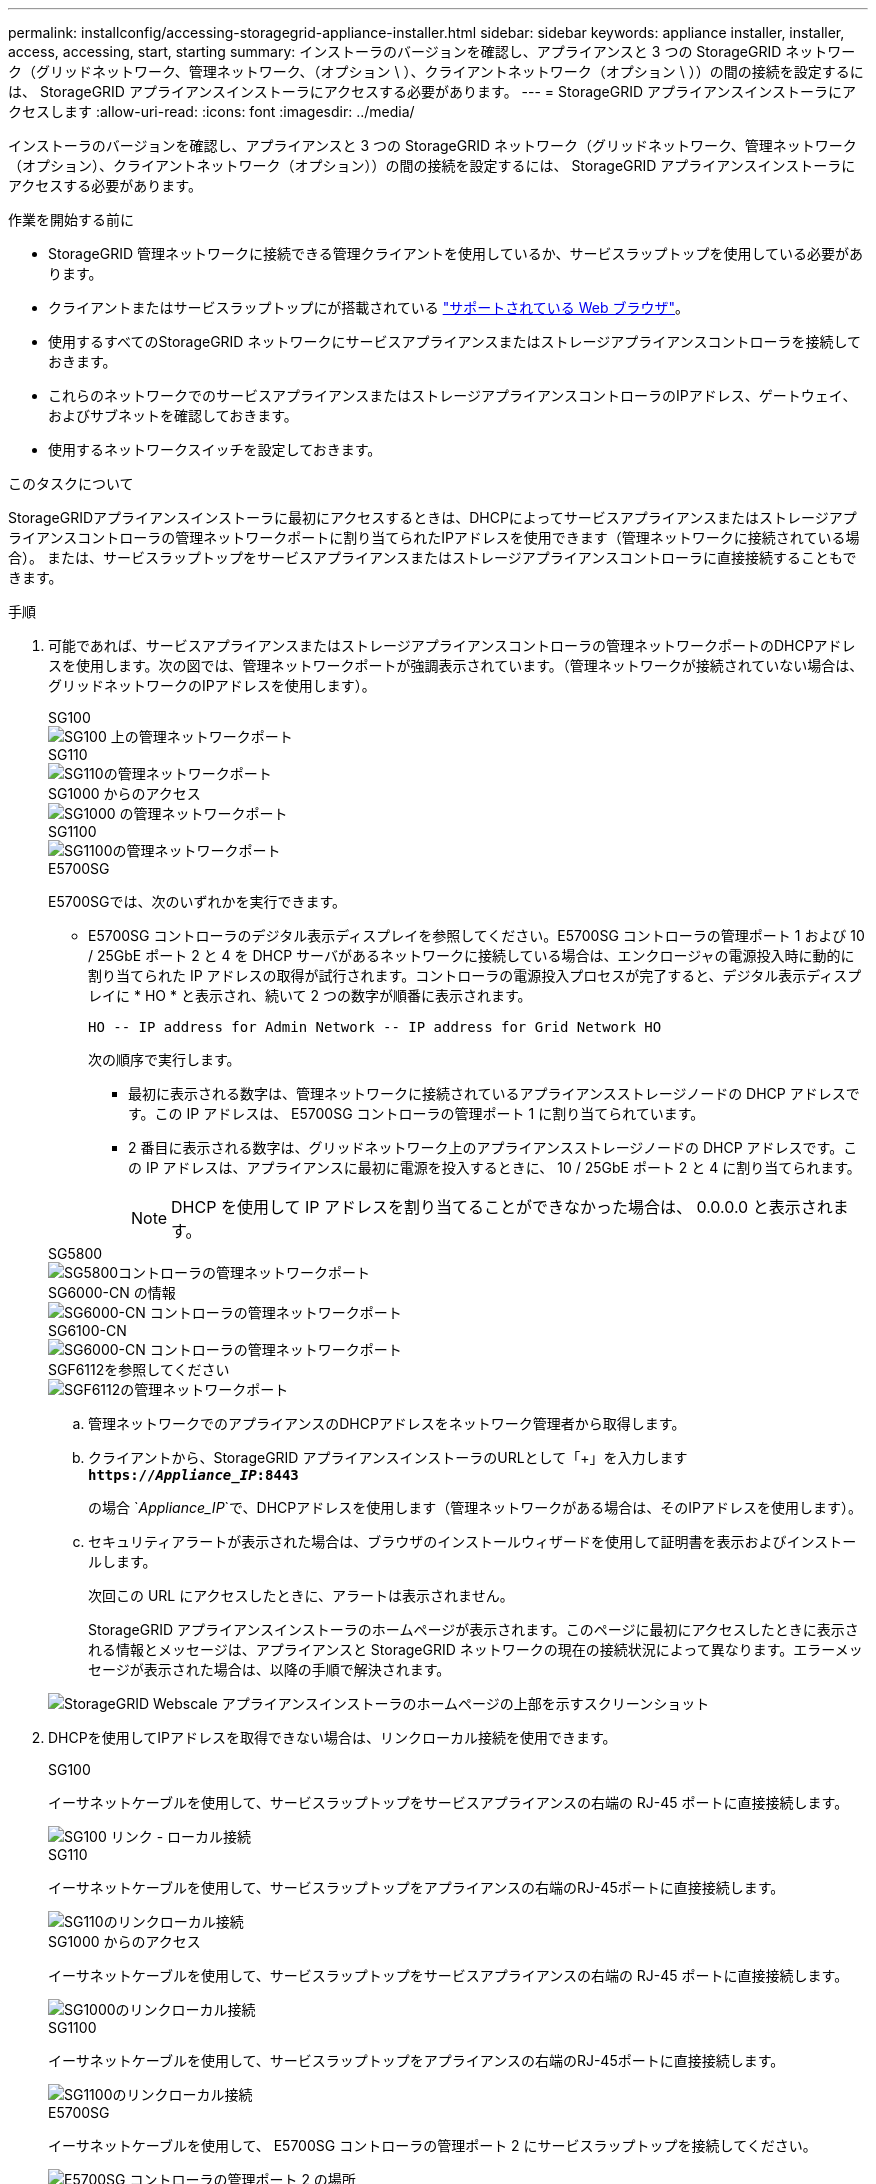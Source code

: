 ---
permalink: installconfig/accessing-storagegrid-appliance-installer.html 
sidebar: sidebar 
keywords: appliance installer, installer, access, accessing, start, starting 
summary: インストーラのバージョンを確認し、アプライアンスと 3 つの StorageGRID ネットワーク（グリッドネットワーク、管理ネットワーク、（オプション \ ）、クライアントネットワーク（オプション \ ））の間の接続を設定するには、 StorageGRID アプライアンスインストーラにアクセスする必要があります。 
---
= StorageGRID アプライアンスインストーラにアクセスします
:allow-uri-read: 
:icons: font
:imagesdir: ../media/


[role="lead"]
インストーラのバージョンを確認し、アプライアンスと 3 つの StorageGRID ネットワーク（グリッドネットワーク、管理ネットワーク（オプション）、クライアントネットワーク（オプション））の間の接続を設定するには、 StorageGRID アプライアンスインストーラにアクセスする必要があります。

.作業を開始する前に
* StorageGRID 管理ネットワークに接続できる管理クライアントを使用しているか、サービスラップトップを使用している必要があります。
* クライアントまたはサービスラップトップにが搭載されている https://docs.netapp.com/us-en/storagegrid-118/admin/web-browser-requirements.html["サポートされている Web ブラウザ"^]。
* 使用するすべてのStorageGRID ネットワークにサービスアプライアンスまたはストレージアプライアンスコントローラを接続しておきます。
* これらのネットワークでのサービスアプライアンスまたはストレージアプライアンスコントローラのIPアドレス、ゲートウェイ、およびサブネットを確認しておきます。
* 使用するネットワークスイッチを設定しておきます。


.このタスクについて
StorageGRIDアプライアンスインストーラに最初にアクセスするときは、DHCPによってサービスアプライアンスまたはストレージアプライアンスコントローラの管理ネットワークポートに割り当てられたIPアドレスを使用できます（管理ネットワークに接続されている場合）。 または、サービスラップトップをサービスアプライアンスまたはストレージアプライアンスコントローラに直接接続することもできます。

.手順
. 可能であれば、サービスアプライアンスまたはストレージアプライアンスコントローラの管理ネットワークポートのDHCPアドレスを使用します。次の図では、管理ネットワークポートが強調表示されています。（管理ネットワークが接続されていない場合は、グリッドネットワークのIPアドレスを使用します）。
+
[role="tabbed-block"]
====
.SG100
--
image::../media/sg100_admin_network_port.png[SG100 上の管理ネットワークポート]

--
.SG110
--
image::../media/sg6100_admin_network_port.png[SG110の管理ネットワークポート]

--
.SG1000 からのアクセス
--
image::../media/sg1000_admin_network_port.png[SG1000 の管理ネットワークポート]

--
.SG1100
--
image::../media/sg1100_admin_network_port.png[SG1100の管理ネットワークポート]

--
.E5700SG
--
E5700SGでは、次のいずれかを実行できます。

** E5700SG コントローラのデジタル表示ディスプレイを参照してください。E5700SG コントローラの管理ポート 1 および 10 / 25GbE ポート 2 と 4 を DHCP サーバがあるネットワークに接続している場合は、エンクロージャの電源投入時に動的に割り当てられた IP アドレスの取得が試行されます。コントローラの電源投入プロセスが完了すると、デジタル表示ディスプレイに * HO * と表示され、続いて 2 つの数字が順番に表示されます。
+
[listing]
----
HO -- IP address for Admin Network -- IP address for Grid Network HO
----
+
次の順序で実行します。

+
*** 最初に表示される数字は、管理ネットワークに接続されているアプライアンスストレージノードの DHCP アドレスです。この IP アドレスは、 E5700SG コントローラの管理ポート 1 に割り当てられています。
*** 2 番目に表示される数字は、グリッドネットワーク上のアプライアンスストレージノードの DHCP アドレスです。この IP アドレスは、アプライアンスに最初に電源を投入するときに、 10 / 25GbE ポート 2 と 4 に割り当てられます。
+

NOTE: DHCP を使用して IP アドレスを割り当てることができなかった場合は、 0.0.0.0 と表示されます。





--
.SG5800
--
image::../media/sg5800_admin_network_port.png[SG5800コントローラの管理ネットワークポート]

--
.SG6000-CN の情報
--
image::../media/sg6000_cn_admin_network_port.png[SG6000-CN コントローラの管理ネットワークポート]

--
.SG6100-CN
--
image::../media/sg6100_cn_admin_network_port.png[SG6000-CN コントローラの管理ネットワークポート]

--
.SGF6112を参照してください
--
image::../media/sg6100_admin_network_port.png[SGF6112の管理ネットワークポート]

--
====
+
.. 管理ネットワークでのアプライアンスのDHCPアドレスをネットワーク管理者から取得します。
.. クライアントから、StorageGRID アプライアンスインストーラのURLとして「+」を入力します
`*https://_Appliance_IP_:8443*`
+
の場合 `_Appliance_IP_`で、DHCPアドレスを使用します（管理ネットワークがある場合は、そのIPアドレスを使用します）。

.. セキュリティアラートが表示された場合は、ブラウザのインストールウィザードを使用して証明書を表示およびインストールします。
+
次回この URL にアクセスしたときに、アラートは表示されません。

+
StorageGRID アプライアンスインストーラのホームページが表示されます。このページに最初にアクセスしたときに表示される情報とメッセージは、アプライアンスと StorageGRID ネットワークの現在の接続状況によって異なります。エラーメッセージが表示された場合は、以降の手順で解決されます。

+
image::../media/appliance_installer_home_5700_5600.png[StorageGRID Webscale アプライアンスインストーラのホームページの上部を示すスクリーンショット]



. DHCPを使用してIPアドレスを取得できない場合は、リンクローカル接続を使用できます。
+
[role="tabbed-block"]
====
.SG100
--
イーサネットケーブルを使用して、サービスラップトップをサービスアプライアンスの右端の RJ-45 ポートに直接接続します。

image::../media/sg100_link_local_port.png[SG100 リンク - ローカル接続]

--
.SG110
--
イーサネットケーブルを使用して、サービスラップトップをアプライアンスの右端のRJ-45ポートに直接接続します。

image::../media/sg6100_link_local_port.png[SG110のリンクローカル接続]

--
.SG1000 からのアクセス
--
イーサネットケーブルを使用して、サービスラップトップをサービスアプライアンスの右端の RJ-45 ポートに直接接続します。

image::../media/sg1000_link_local_port.png[SG1000のリンクローカル接続]

--
.SG1100
--
イーサネットケーブルを使用して、サービスラップトップをアプライアンスの右端のRJ-45ポートに直接接続します。

image::../media/sg1100_link_local_port.png[SG1100のリンクローカル接続]

--
.E5700SG
--
イーサネットケーブルを使用して、 E5700SG コントローラの管理ポート 2 にサービスラップトップを接続してください。

image::../media/e5700sg_mgmt_port_2.gif[E5700SG コントローラの管理ポート 2 の場所]

--
.SG5800
--
イーサネットケーブルを使用して、サービスラップトップをSG5800コントローラの管理ポート1に接続します。

image::../media/sg5800_mgmt_port.png[SG5800コントローラの管理ポート1の場所]

--
.SG6000-CN の情報
--
イーサネットケーブルを使用して、サービスラップトップを SG6000-CN コントローラの右端の RJ-45 ポートに直接接続します。

image::../media/sg6000_cn_link_local_port.png[SG6000-CN の管理ポートの場所]

--
.SG6100-CN
--
イーサネットケーブルを使用して、サービスラップトップをSG6100-CNコントローラの右端のRJ-45ポートに直接接続します。

image::../media/sg6100_cn_link_local_port.png[SG6100-CNの管理ポートの場所]

--
.SGF6112を参照してください
--
イーサネットケーブルを使用して、サービスラップトップをアプライアンスの右端のRJ-45ポートに直接接続します。

image::../media/sg6100_link_local_port.png[SGF6112リンクローカル接続]

--
====
+
.. サービスラップトップで Web ブラウザを開きます。
.. StorageGRID アプライアンスインストーラのURLに+を入力します
`*\https://169.254.0.1:8443*`
+
StorageGRID アプライアンスインストーラのホームページが表示されます。このページに最初にアクセスしたときに表示される情報とメッセージは、アプライアンスと StorageGRID ネットワークの現在の接続状況によって異なります。エラーメッセージが表示された場合は、以降の手順で解決されます。

+

NOTE: リンクローカル接続でホームページにアクセスできない場合は、サービスラップトップのIPアドレスをに設定します `169.254.0.2`をクリックして、もう一度やり直してください。





.完了後
StorageGRID アプライアンスインストーラにアクセスしたあとに、次の手順を実行

* アプライアンスの StorageGRID アプライアンスインストーラのバージョンが StorageGRID システムにインストールされているソフトウェアのバージョンと一致していることを確認します。必要に応じて、 StorageGRID アプライアンスインストーラをアップグレードします。
+
link:verifying-and-upgrading-storagegrid-appliance-installer-version.html["StorageGRID アプライアンスインストーラのバージョンを確認してアップグレードします"]

* StorageGRID アプライアンスインストーラのホームページに表示されるメッセージを確認し、必要に応じてリンク設定と IP 設定を行います。
+
image::../media/appliance_installer_home_services_appliance.png[アプライアンスインストーラのホーム]


